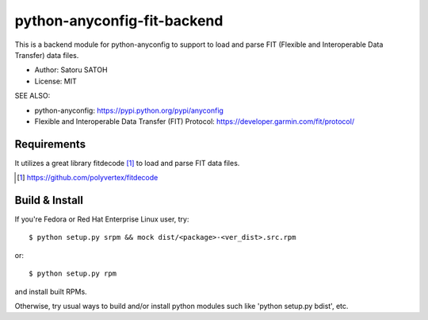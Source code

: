 ==================================
python-anyconfig-fit-backend
==================================

.. image:: https://img.shields.io/pypi/v/anyconfig-fit-backend.svg
   :target: https://pypi.python.org/pypi/anyconfig-fit-backend/
   :alt: [Latest Version]

.. image:: https://img.shields.io/pypi/pyversions/anyconfig-fit-backend.svg
   :target: https://pypi.python.org/pypi/anyconfig-fit-backend/
   :alt: [Python versions]

.. image:: https://img.shields.io/pypi/l/anyconfig-fit-backend.svg
   :target: https://pypi.python.org/pypi/anyconfig-fit-backend/
   :alt: MIT License

.. image:: https://github.com/ssato/python-anyconfig-fit-backend/workflows/Tests/badge.svg
   :target: https://github.com/ssato/python-anyconfig-fit-backend/actions?query=workflow%3ATests
   :alt: [Github Actions: Test status]

.. .. image:: https://img.shields.io/coveralls/ssato/python-anyconfig-fit-backend.svg
   :target: https://coveralls.io/r/ssato/python-anyconfig-fit-backend
   :alt: Coverage Status

.. image:: https://img.shields.io/lgtm/alerts/g/ssato/python-anyconfig-fit-backend.svg
   :target: https://lgtm.com/projects/g/ssato/python-anyconfig-fit-backend/alerts/
   :alt: [Total Alerts by LGTM]

.. image:: https://img.shields.io/lgtm/grade/python/g/ssato/python-anyconfig-fit-backend.svg
   :target: https://lgtm.com/projects/g/ssato/python-anyconfig-fit-backend/context:python
   :alt: [Code Quality by LGTM]

This is a backend module for python-anyconfig to support to load and parse
FIT (Flexible and Interoperable Data Transfer) data files.

- Author: Satoru SATOH
- License: MIT

SEE ALSO:

- python-anyconfig: https://pypi.python.org/pypi/anyconfig
- Flexible and Interoperable Data Transfer (FIT) Protocol: https://developer.garmin.com/fit/protocol/

Requirements
===============

It utilizes a great library fitdecode [#]_ to load and parse FIT data files.

.. [#] https://github.com/polyvertex/fitdecode

Build & Install
================

If you're Fedora or Red Hat Enterprise Linux user, try::

  $ python setup.py srpm && mock dist/<package>-<ver_dist>.src.rpm
  
or::

  $ python setup.py rpm

and install built RPMs. 

Otherwise, try usual ways to build and/or install python modules such like
'python setup.py bdist', etc.

.. vim:sw=2:ts=2:et:
